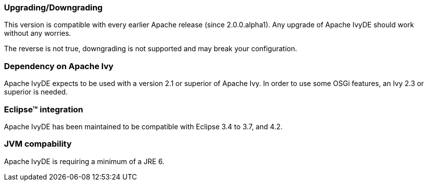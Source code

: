 ////
   Licensed to the Apache Software Foundation (ASF) under one
   or more contributor license agreements.  See the NOTICE file
   distributed with this work for additional information
   regarding copyright ownership.  The ASF licenses this file
   to you under the Apache License, Version 2.0 (the
   "License"); you may not use this file except in compliance
   with the License.  You may obtain a copy of the License at

     http://www.apache.org/licenses/LICENSE-2.0

   Unless required by applicable law or agreed to in writing,
   software distributed under the License is distributed on an
   "AS IS" BASIS, WITHOUT WARRANTIES OR CONDITIONS OF ANY
   KIND, either express or implied.  See the License for the
   specific language governing permissions and limitations
   under the License.
////

=== Upgrading/Downgrading

This version is compatible with every earlier Apache release (since 2.0.0.alpha1). Any upgrade of Apache IvyDE should work without any worries.

The reverse is not true, downgrading is not supported and may break your configuration.

=== Dependency on Apache Ivy

Apache IvyDE expects to be used with a version 2.1 or superior of Apache Ivy. In order to use some OSGi features, an Ivy 2.3 or superior is needed.

=== Eclipse&#153; integration

Apache IvyDE has been maintained to be compatible with Eclipse 3.4 to 3.7, and 4.2.

=== JVM compability

Apache IvyDE is requiring a minimum of a JRE 6.

